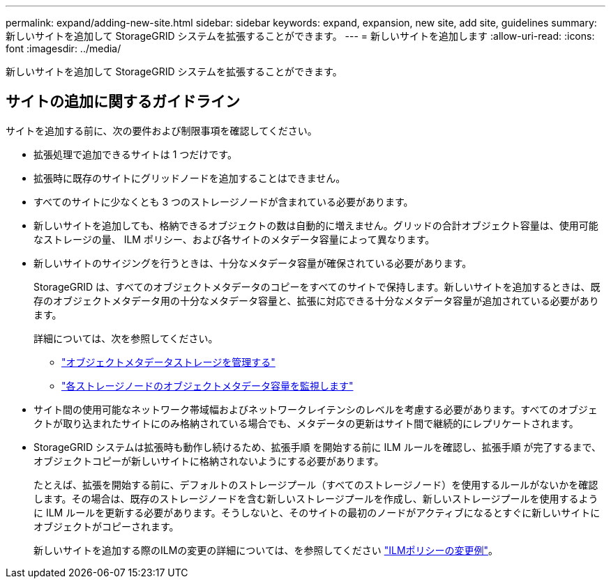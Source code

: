 ---
permalink: expand/adding-new-site.html 
sidebar: sidebar 
keywords: expand, expansion, new site, add site, guidelines 
summary: 新しいサイトを追加して StorageGRID システムを拡張することができます。 
---
= 新しいサイトを追加します
:allow-uri-read: 
:icons: font
:imagesdir: ../media/


[role="lead"]
新しいサイトを追加して StorageGRID システムを拡張することができます。



== サイトの追加に関するガイドライン

サイトを追加する前に、次の要件および制限事項を確認してください。

* 拡張処理で追加できるサイトは 1 つだけです。
* 拡張時に既存のサイトにグリッドノードを追加することはできません。
* すべてのサイトに少なくとも 3 つのストレージノードが含まれている必要があります。
* 新しいサイトを追加しても、格納できるオブジェクトの数は自動的に増えません。グリッドの合計オブジェクト容量は、使用可能なストレージの量、 ILM ポリシー、および各サイトのメタデータ容量によって異なります。
* 新しいサイトのサイジングを行うときは、十分なメタデータ容量が確保されている必要があります。
+
StorageGRID は、すべてのオブジェクトメタデータのコピーをすべてのサイトで保持します。新しいサイトを追加するときは、既存のオブジェクトメタデータ用の十分なメタデータ容量と、拡張に対応できる十分なメタデータ容量が追加されている必要があります。

+
詳細については、次を参照してください。

+
** link:../admin/managing-object-metadata-storage.html["オブジェクトメタデータストレージを管理する"]
** link:../monitor/monitoring-storage-capacity.html#monitor-object-metadata-capacity-for-each-storage-node["各ストレージノードのオブジェクトメタデータ容量を監視します"]


* サイト間の使用可能なネットワーク帯域幅およびネットワークレイテンシのレベルを考慮する必要があります。すべてのオブジェクトが取り込まれたサイトにのみ格納されている場合でも、メタデータの更新はサイト間で継続的にレプリケートされます。
* StorageGRID システムは拡張時も動作し続けるため、拡張手順 を開始する前に ILM ルールを確認し、拡張手順 が完了するまで、オブジェクトコピーが新しいサイトに格納されないようにする必要があります。
+
たとえば、拡張を開始する前に、デフォルトのストレージプール（すべてのストレージノード）を使用するルールがないかを確認します。その場合は、既存のストレージノードを含む新しいストレージプールを作成し、新しいストレージプールを使用するように ILM ルールを更新する必要があります。そうしないと、そのサイトの最初のノードがアクティブになるとすぐに新しいサイトにオブジェクトがコピーされます。

+
新しいサイトを追加する際のILMの変更の詳細については、を参照してください link:../ilm/example-6-changing-ilm-policy.html["ILMポリシーの変更例"]。


